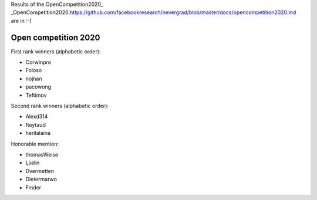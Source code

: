 .. _winners2020:

Results of the OpenCompetition2020_ _OpenCompetition2020:https://github.com/facebookresearch/nevergrad/blob/master/docs/opencompetition2020.md are in :-)

Open competition 2020
=====================

First rank winners (alphabetic order):

- Corwinpro
- Foloso
- nojhan
- pacowong
- Teftimov

Second rank winners (alphabetic order):

- Alexd314
- fteytaud
- herilalaina

Honorable mention:

- thomasWeise 
- Ljialin
- Dvermetten
- Dietermarwo
- Fmder


